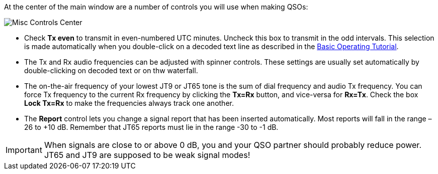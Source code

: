 // Status=review
At the center of the main window are a number of controls you will
use when making QSOs:

//.Misc Controls Center
image::images/misc-controls-center.png[align="center",alt="Misc Controls Center"]

* Check *Tx even* to transmit in even-numbered UTC minutes.  Uncheck
this box to transmit in the odd intervals.  This selection is made
automatically when you double-click on a decoded text line as
described in the <<X5,Basic Operating Tutorial>>.

* The Tx and Rx audio frequencies can be adjusted with spinner
controls. These settings are usually set automatically by
double-clicking on decoded text or on thw waterfall.

* The on-the-air frequency of your lowest JT9 or JT65 tone is the sum
of dial frequency and audio Tx frequency.  You can force Tx frequency
to the current Rx frequency by clicking the *Tx=Rx* button, and
vice-versa for *Rx=Tx*.  Check the box *Lock Tx=Rx* to make the
frequencies always track one another.

* The *Report* control lets you change a signal report that has been
inserted automatically. Most reports will fall in the range –26 to
+10 dB.  Remember that JT65 reports must lie in the range -30 to -1 dB.

IMPORTANT: When signals are close to or above 0 dB, you and your QSO
partner should probably reduce power. JT65 and JT9 are supposed to be
weak signal modes!

